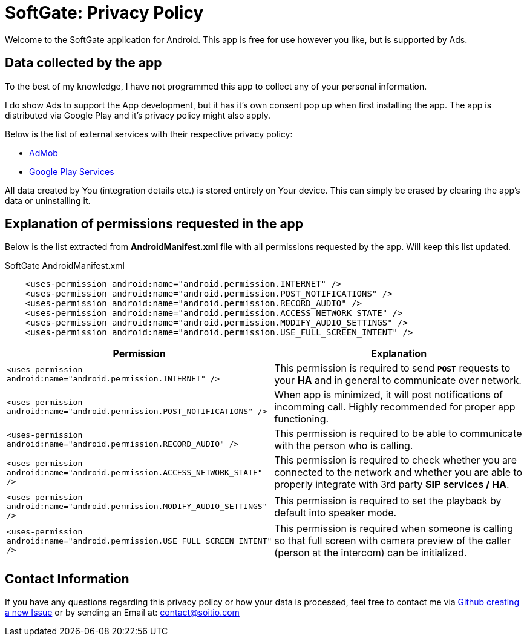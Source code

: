 = SoftGate: Privacy Policy

Welcome to the SoftGate application for Android.
This app is free for use however you like, but is supported by Ads.

== Data collected by the app

To the best of my knowledge, I have not programmed this app to collect any of your personal information.

I do show Ads to support the App development, but it has it's own consent pop up when first installing the app.
The app is distributed via Google Play and it's privacy policy might also apply. 

Below is the list of external services with their respective privacy policy:

* https://support.google.com/admob/answer/6128543?hl=en[AdMob,window=_blank]
* https://policies.google.com/privacy?hl=en-US[Google Play Services,window=_blank]

All data created by You (integration details etc.) is stored entirely on Your device.
This can simply be erased by clearing the app's data or uninstalling it.

== Explanation of permissions requested in the app

Below is the list extracted from *AndroidManifest.xml* file with all permissions requested by the app.
Will keep this list updated.

.SoftGate AndroidManifest.xml
[source,xml]
----
    <uses-permission android:name="android.permission.INTERNET" />
    <uses-permission android:name="android.permission.POST_NOTIFICATIONS" />
    <uses-permission android:name="android.permission.RECORD_AUDIO" />
    <uses-permission android:name="android.permission.ACCESS_NETWORK_STATE" />
    <uses-permission android:name="android.permission.MODIFY_AUDIO_SETTINGS" />
    <uses-permission android:name="android.permission.USE_FULL_SCREEN_INTENT" />
----

[%header,cols=2*]
|===
^|Permission
^|Explanation

|`<uses-permission android:name="android.permission.INTERNET" />`
|This permission is required to send `*POST*` requests to your *HA* and in general to communicate over network.

|`<uses-permission android:name="android.permission.POST_NOTIFICATIONS" />`
|When app is minimized, it will post notifications of incomming call. Highly recommended for proper app functioning.

|`<uses-permission android:name="android.permission.RECORD_AUDIO" />`
|This permission is required to be able to communicate with the person who is calling.

|`<uses-permission android:name="android.permission.ACCESS_NETWORK_STATE" />`
|This permission is required to check whether you are connected to the network and whether you are able to properly integrate with 3rd party *SIP services / HA*.

|`<uses-permission android:name="android.permission.MODIFY_AUDIO_SETTINGS" />`
|This permission is required to set the playback by default into speaker mode.

|`<uses-permission android:name="android.permission.USE_FULL_SCREEN_INTENT" />`
|This permission is required when someone is calling so that full screen with camera preview of the caller (person at the intercom) can be initialized.
|===

== Contact Information

If you have any questions regarding this privacy policy or how your data is processed, 
feel free to contact me via https://github.com/MaciejDromin/softgate-website/issues[Github creating a new Issue,window=_blank]
or by sending an Email at: contact@soitio.com
